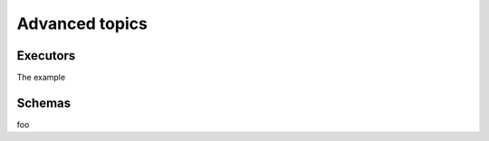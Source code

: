 Advanced topics
===============

.. _executors:

Executors
---------

The example


.. _schemas:

Schemas
-------

foo
